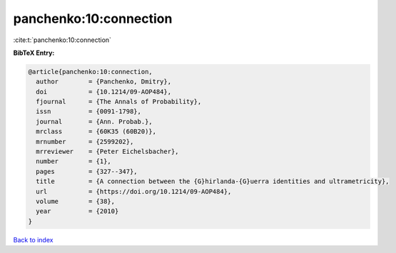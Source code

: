 panchenko:10:connection
=======================

:cite:t:`panchenko:10:connection`

**BibTeX Entry:**

.. code-block:: bibtex

   @article{panchenko:10:connection,
     author        = {Panchenko, Dmitry},
     doi           = {10.1214/09-AOP484},
     fjournal      = {The Annals of Probability},
     issn          = {0091-1798},
     journal       = {Ann. Probab.},
     mrclass       = {60K35 (60B20)},
     mrnumber      = {2599202},
     mrreviewer    = {Peter Eichelsbacher},
     number        = {1},
     pages         = {327--347},
     title         = {A connection between the {G}hirlanda-{G}uerra identities and ultrametricity},
     url           = {https://doi.org/10.1214/09-AOP484},
     volume        = {38},
     year          = {2010}
   }

`Back to index <../By-Cite-Keys.html>`_
